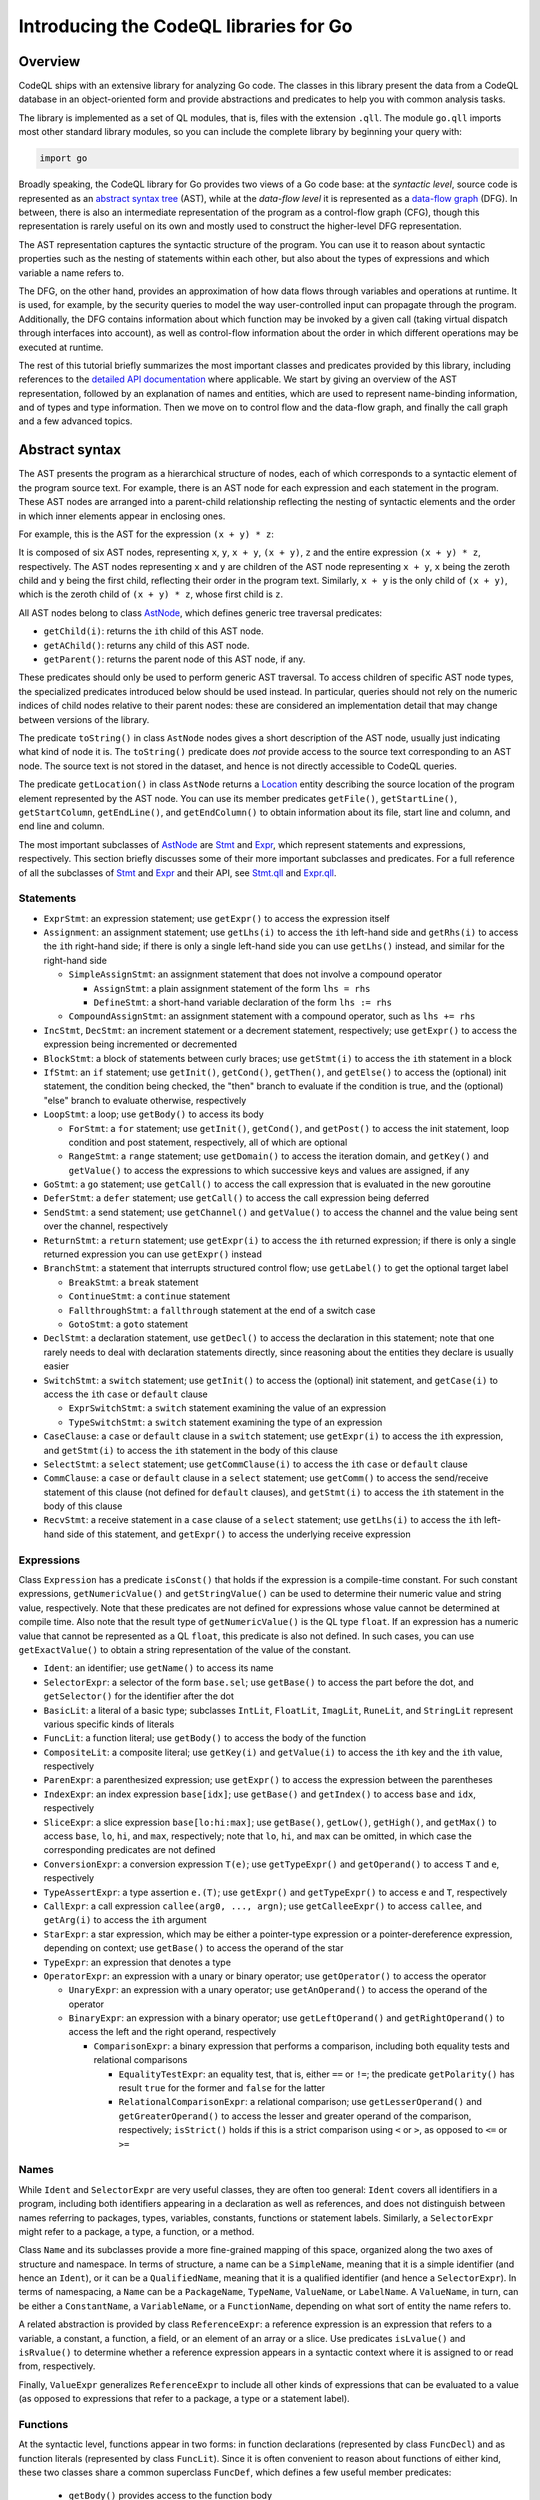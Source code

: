 Introducing the CodeQL libraries for Go
=======================================

Overview
--------

CodeQL ships with an extensive library for analyzing Go code.  The classes in this library present
the data from a CodeQL database in an object-oriented form and provide abstractions and predicates
to help you with common analysis tasks.

The library is implemented as a set of QL modules, that is, files with the extension ``.qll``. The
module ``go.qll`` imports most other standard library modules, so you can include the complete
library by beginning your query with:

.. code-block:: ql

   import go

Broadly speaking, the CodeQL library for Go provides two views of a Go code base: at the `syntactic
level`, source code is represented as an `abstract syntax tree
<https://wikipedia.org/wiki/Abstract_syntax_tree>`__ (AST), while at the `data-flow level` it is
represented as a `data-flow graph <https://en.wikipedia.org/wiki/Data-flow_analysis>`__ (DFG). In
between, there is also an intermediate representation of the program as a control-flow graph (CFG),
though this representation is rarely useful on its own and mostly used to construct the higher-level
DFG representation.

The AST representation captures the syntactic structure of the program. You can use it to reason
about syntactic properties such as the nesting of statements within each other, but also about the
types of expressions and which variable a name refers to.

The DFG, on the other hand, provides an approximation of how data flows through variables and
operations at runtime. It is used, for example, by the security queries to model the way
user-controlled input can propagate through the program. Additionally, the DFG contains information
about which function may be invoked by a given call (taking virtual dispatch through interfaces into
account), as well as control-flow information about the order in which different operations may be
executed at runtime.

The rest of this tutorial briefly summarizes the most important classes and predicates provided by
this library, including references to the `detailed API documentation
<https://help.semmle.com/qldoc/go/>`__ where applicable. We start by giving an overview of the AST
representation, followed by an explanation of names and entities, which are used to represent
name-binding information, and of types and type information. Then we move on to control flow and the
data-flow graph, and finally the call graph and a few advanced topics.

Abstract syntax
---------------

The AST presents the program as a hierarchical structure of nodes, each of which corresponds to a
syntactic element of the program source text. For example, there is an AST node for each expression
and each statement in the program. These AST nodes are arranged into a parent-child relationship
reflecting the nesting of syntactic elements and the order in which inner elements appear in
enclosing ones.

For example, this is the AST for the expression ``(x + y) * z``:

|ast|

It is composed of six AST nodes, representing ``x``, ``y``, ``x + y``, ``(x + y)``, ``z`` and the
entire expression ``(x + y) * z``, respectively. The AST nodes representing ``x`` and ``y`` are
children of the AST node representing ``x + y``, ``x`` being the zeroth child and ``y`` being the
first child, reflecting their order in the program text. Similarly, ``x + y`` is the only child of
``(x + y)``, which is the zeroth child of ``(x + y) * z``, whose first child is ``z``.

All AST nodes belong to class `AstNode
<https://help.semmle.com/qldoc/go/semmle/go/AST.qll/type.AST$AstNode.html>`__, which defines generic
tree traversal predicates:

-  ``getChild(i)``: returns the ``i``\ th child of this AST node.
-  ``getAChild()``: returns any child of this AST node.
-  ``getParent()``: returns the parent node of this AST node, if any.

These predicates should only be used to perform generic AST traversal. To access children of
specific AST node types, the specialized predicates introduced below should be used instead. In
particular, queries should not rely on the numeric indices of child nodes relative to their parent
nodes: these are considered an implementation detail that may change between versions of the
library.

The predicate ``toString()`` in class ``AstNode`` nodes gives a short description of the AST node,
usually just indicating what kind of node it is. The ``toString()`` predicate does `not` provide
access to the source text corresponding to an AST node. The source text is not stored in the
dataset, and hence is not directly accessible to CodeQL queries.

The predicate ``getLocation()`` in class ``AstNode`` returns a `Location
<https://help.semmle.com/qldoc/go/semmle/go/Locations.qll/type.Locations$Location.html>`__ entity
describing the source location of the program element represented by the AST node. You can use its
member predicates ``getFile()``, ``getStartLine()``, ``getStartColumn``, ``getEndLine()``, and
``getEndColumn()`` to obtain information about its file, start line and column, and end line and
column.

The most important subclasses of `AstNode
<https://help.semmle.com/qldoc/go/semmle/go/AST.qll/type.AST$AstNode.html>`__ are `Stmt
<https://help.semmle.com/qldoc/go/semmle/go/Stmt.qll/type.Stmt$Stmt.html>`__ and `Expr
<https://help.semmle.com/qldoc/go/semmle/go/Expr.qll/type.Expr$Expr.html>`__, which represent
statements and expressions, respectively. This section briefly discusses some of their more
important subclasses and predicates. For a full reference of all the subclasses of `Stmt
<https://help.semmle.com/qldoc/go/semmle/go/Stmt.qll/type.Stmt$Stmt.html>`__ and `Expr
<https://help.semmle.com/qldoc/go/semmle/go/Expr.qll/type.Expr$Expr.html>`__ and their API, see
`Stmt.qll <https://help.semmle.com/qldoc/go/semmle/go/Stmt.qll/module.Stmt.html>`__ and `Expr.qll
<https://help.semmle.com/qldoc/go/semmle/go/Expr.qll/module.Expr.html>`__.

Statements
~~~~~~~~~~

- ``ExprStmt``: an expression statement; use ``getExpr()`` to access the expression itself
- ``Assignment``: an assignment statement; use ``getLhs(i)`` to access the ``i``\ th left-hand side
  and ``getRhs(i)`` to access the ``i``\ th right-hand side; if there is only a single left-hand side
  you can use ``getLhs()`` instead, and similar for the right-hand side

  - ``SimpleAssignStmt``: an assignment statement that does not involve a compound operator

    - ``AssignStmt``: a plain assignment statement of the form ``lhs = rhs``
    - ``DefineStmt``: a short-hand variable declaration of the form ``lhs := rhs``

  - ``CompoundAssignStmt``: an assignment statement with a compound operator, such as ``lhs += rhs``

- ``IncStmt``, ``DecStmt``: an increment statement or a decrement statement, respectively; use
  ``getExpr()`` to access the expression being incremented or decremented
- ``BlockStmt``: a block of statements between curly braces; use ``getStmt(i)`` to access the
  ``i``\ th statement in a block
- ``IfStmt``: an ``if`` statement; use ``getInit()``, ``getCond()``, ``getThen()``, and
  ``getElse()`` to access the (optional) init statement, the condition being checked, the "then"
  branch to evaluate if the condition is true, and the (optional) "else" branch to evaluate
  otherwise, respectively
- ``LoopStmt``: a loop; use ``getBody()`` to access its body

  - ``ForStmt``: a ``for`` statement; use ``getInit()``, ``getCond()``, and ``getPost()`` to access
    the init statement, loop condition and post statement, respectively, all of which are optional

  - ``RangeStmt``: a ``range`` statement; use ``getDomain()`` to access the iteration domain, and
    ``getKey()`` and ``getValue()`` to access the expressions to which successive keys and values
    are assigned, if any

- ``GoStmt``: a ``go`` statement; use ``getCall()`` to access the call expression that is evaluated
  in the new goroutine
- ``DeferStmt``: a ``defer`` statement; use ``getCall()`` to access the call expression being
  deferred
- ``SendStmt``: a send statement; use ``getChannel()`` and ``getValue()`` to access the channel and
  the value being sent over the channel, respectively
- ``ReturnStmt``: a ``return`` statement; use ``getExpr(i)`` to access the ``i``\ th returned
  expression; if there is only a single returned expression you can use ``getExpr()`` instead
- ``BranchStmt``: a statement that interrupts structured control flow; use ``getLabel()`` to get the
  optional target label

  - ``BreakStmt``: a ``break`` statement
  - ``ContinueStmt``: a ``continue`` statement
  - ``FallthroughStmt``: a ``fallthrough`` statement at the end of a switch case
  - ``GotoStmt``: a ``goto`` statement

- ``DeclStmt``: a declaration statement, use ``getDecl()`` to access the declaration in this
  statement; note that one rarely needs to deal with declaration statements directly, since
  reasoning about the entities they declare is usually easier
- ``SwitchStmt``: a ``switch`` statement; use ``getInit()`` to access the (optional) init statement,
  and ``getCase(i)`` to access the ``i``\ th ``case`` or ``default`` clause

  - ``ExprSwitchStmt``: a ``switch`` statement examining the value of an expression
  - ``TypeSwitchStmt``: a ``switch`` statement examining the type of an expression

- ``CaseClause``: a ``case`` or ``default`` clause in a ``switch`` statement; use ``getExpr(i)`` to
  access the ``i``\ th expression, and ``getStmt(i)`` to access the ``i``\ th statement in the body
  of this clause
- ``SelectStmt``: a ``select`` statement; use ``getCommClause(i)`` to access the ``i``\ th ``case``
  or ``default`` clause
- ``CommClause``: a ``case`` or ``default`` clause in a ``select`` statement; use ``getComm()`` to
  access the send/receive statement of this clause (not defined for ``default`` clauses), and
  ``getStmt(i)`` to access the ``i``\ th statement in the body of this clause
- ``RecvStmt``: a receive statement in a ``case`` clause of a ``select`` statement; use
  ``getLhs(i)`` to access the ``i``\ th left-hand side of this statement, and ``getExpr()`` to
  access the underlying receive expression

Expressions
~~~~~~~~~~~

Class ``Expression`` has a predicate ``isConst()`` that holds if the expression is a compile-time
constant. For such constant expressions, ``getNumericValue()`` and ``getStringValue()`` can be used
to determine their numeric value and string value, respectively. Note that these predicates are not
defined for expressions whose value cannot be determined at compile time. Also note that the result
type of ``getNumericValue()`` is the QL type ``float``. If an expression has a numeric value that
cannot be represented as a QL ``float``, this predicate is also not defined. In such cases, you can
use ``getExactValue()`` to obtain a string representation of the value of the constant.

- ``Ident``: an identifier; use ``getName()`` to access its name
- ``SelectorExpr``: a selector of the form ``base.sel``; use ``getBase()`` to access the part before
  the dot, and ``getSelector()`` for the identifier after the dot
- ``BasicLit``: a literal of a basic type; subclasses ``IntLit``, ``FloatLit``, ``ImagLit``,
  ``RuneLit``, and ``StringLit`` represent various specific kinds of literals
- ``FuncLit``: a function literal; use ``getBody()`` to access the body of the function
- ``CompositeLit``: a composite literal; use ``getKey(i)`` and ``getValue(i)`` to access the
  ``i``\ th key and the ``i``\ th value, respectively
- ``ParenExpr``: a parenthesized expression; use ``getExpr()`` to access the expression between the
  parentheses
- ``IndexExpr``: an index expression ``base[idx]``; use ``getBase()`` and ``getIndex()`` to access
  ``base`` and ``idx``, respectively
- ``SliceExpr``: a slice expression ``base[lo:hi:max]``; use ``getBase()``, ``getLow()``,
  ``getHigh()``, and ``getMax()`` to access ``base``, ``lo``, ``hi``, and ``max``, respectively;
  note that ``lo``, ``hi``, and ``max`` can be omitted, in which case the corresponding predicates are not defined
- ``ConversionExpr``: a conversion expression ``T(e)``; use ``getTypeExpr()`` and ``getOperand()``
  to access ``T`` and ``e``, respectively
- ``TypeAssertExpr``: a type assertion ``e.(T)``; use ``getExpr()`` and ``getTypeExpr()`` to access
  ``e`` and ``T``, respectively
- ``CallExpr``: a call expression ``callee(arg0, ..., argn)``; use ``getCalleeExpr()`` to access
  ``callee``, and ``getArg(i)`` to access the ``i``\ th argument
- ``StarExpr``: a star expression, which may be either a pointer-type expression or a
  pointer-dereference expression, depending on context; use ``getBase()`` to access the operand of
  the star
- ``TypeExpr``: an expression that denotes a type
- ``OperatorExpr``: an expression with a unary or binary operator; use ``getOperator()`` to access
  the operator

  - ``UnaryExpr``: an expression with a unary operator; use ``getAnOperand()`` to access the operand
    of the operator
  - ``BinaryExpr``: an expression with a binary operator; use ``getLeftOperand()`` and
    ``getRightOperand()`` to access the left and the right operand, respectively

    - ``ComparisonExpr``: a binary expression that performs a comparison, including both equality
      tests and relational comparisons

      - ``EqualityTestExpr``: an equality test, that is, either ``==`` or ``!=``; the predicate
        ``getPolarity()`` has result ``true`` for the former and ``false`` for the latter
      - ``RelationalComparisonExpr``: a relational comparison; use ``getLesserOperand()`` and
        ``getGreaterOperand()`` to access the lesser and greater operand of the comparison,
        respectively; ``isStrict()`` holds if this is a strict comparison using ``<`` or ``>``,
        as opposed to ``<=`` or ``>=``

Names
~~~~~

While ``Ident`` and ``SelectorExpr`` are very useful classes, they are often too general: ``Ident``
covers all identifiers in a program, including both identifiers appearing in a declaration as well
as references, and does not distinguish between names referring to packages, types, variables,
constants, functions or statement labels. Similarly, a ``SelectorExpr`` might refer to a package, a
type, a function, or a method.

Class ``Name`` and its subclasses provide a more fine-grained mapping of this space, organized along
the two axes of structure and namespace. In terms of structure, a name can be a ``SimpleName``,
meaning that it is a simple identifier (and hence an ``Ident``), or it can be a ``QualifiedName``,
meaning that it is a qualified identifier (and hence a ``SelectorExpr``). In terms of namespacing, a
``Name`` can be a ``PackageName``, ``TypeName``, ``ValueName``, or ``LabelName``. A ``ValueName``,
in turn, can be either a ``ConstantName``, a ``VariableName``, or a ``FunctionName``, depending on
what sort of entity the name refers to.

A related abstraction is provided by class ``ReferenceExpr``: a reference expression is an
expression that refers to a variable, a constant, a function, a field, or an element of an array or
a slice. Use predicates ``isLvalue()`` and ``isRvalue()`` to determine whether a reference
expression appears in a syntactic context where it is assigned to or read from, respectively.

Finally, ``ValueExpr`` generalizes ``ReferenceExpr`` to include all other kinds of expressions that
can be evaluated to a value (as opposed to expressions that refer to a package, a type or a
statement label).

Functions
~~~~~~~~~

At the syntactic level, functions appear in two forms: in function declarations (represented by
class ``FuncDecl``) and as function literals (represented by class ``FuncLit``). Since it is often
convenient to reason about functions of either kind, these two classes share a common superclass
``FuncDef``, which defines a few useful member predicates:

  - ``getBody()`` provides access to the function body
  - ``getName()`` gets the function name; it is undefined for function literals, which do not have a
    name
  - ``getParameter(i)`` gets the ``i``\ th parameter of the function
  - ``getResultVar(i)`` gets the ``i``\ th result variable of the function; if there is only
    one result, ``getResultVar()`` can be used to access it
  - ``getACall()`` gets a data-flow node (see below) representing a call to this function

Entities and name binding
-------------------------

Not all elements of a code base can be represented as AST nodes. For example, functions defined in
the standard library or in a dependency do not have a source-level definition within the source code
of the program itself, and built-in functions like ``len`` do not have a definition at all. Hence
functions cannot simplify be identified with their definition, and similarly for variables, types,
and so on.

To smooth over this difference and provide a unified view of functions no matter where they are
defined, the Go library introduces the concept of an `entity`. An entity is a named program element,
that is, a package, a type, a constant, a variable, a field, a function, or a label. All entities
belong to class ``Entity``, which defines a few useful predicates:

  - ``getName()`` gets the name of the entity
  - ``hasQualifiedName(pkg, n)`` holds if this entity is declared it package ``pkg`` and has name
    ``n``; this predicate is only defined for types, functions, and package-level variables and
    constants (but not for methods or local variables)
  - ``getDeclaration()`` connects an entity to its declaring identifier, if any
  - ``getAReference()`` gets a ``Name`` that refers to this entity

Conversely, class ``Name`` defines a predicate ``getTarget()`` that gets the entity to which the
name refers.

Class ``Entity`` has several subclasses representing specific kinds of entities: ``PackageEntity``
for packages; ``TypeEntity`` for types; ``ValueEntity`` for constants (``Constant``), variables
(``Variable``), and functions (``Function``); and ``Label`` for statement labels.

Class ``Variable``, in turn, has a few subclasses representing specific kinds of variables: a
``LocalVariable`` is a variable declared in a local scope, that is, not at package level;
``ReceiverVariable``, ``Parameter`` and ``ResultVariable`` describe receivers, parameters and
results, respectively, and define a predicate ``getFunction()`` to access the corresponding
function. Finally, class ``Field`` represents struct fields, and provides a member predicate
``hasQualifiedName(pkg, tp, f)`` that holds if this field has name ``f`` and belongs to type ``tp``
in package ``pkg``. (Note that due to embedding the same field can belong to multiple types.)

Class ``Function`` has a subclass ``Method`` representing methods (including both interface methods
and methods defined on a named type). Similar to ``Field``, ``Method`` provides a member predicate
``hasQualifiedName(pkg, tp, m)`` that holds if this method has name ``m`` and belongs to type ``t``
in package ``pkg``. Predicate ``implements(m2)`` holds if this method implements method ``m2``, that
is, it has the same name and signature as ``m2`` and it belongs to a type that implements the
interface to which ``m2`` belongs. For any function, ``getACall()`` provides access to call sites
that may call this function, possibly through virtual dispatch.

Finally, module ``Builtin`` provides a convenient way of looking up the entities corresponding to
built-in functions and types. For example, ``Builtin::len()`` is the entity representing the
built-in function ``len``, ``Builtin::bool()`` is the ``bool`` type, and ``Builtin::null()`` is the
value ``nil``.

Type information
----------------

Types are represented by class ``Type`` and its subclasses, such as ``BoolType`` for the built-in
type ``bool``; ``NumericType`` for the various numeric types including ``IntType``, ``Uint8Type``,
``Float64Type`` and others; ``StringType`` for the type ``string``; ``NamedType``, ``ArrayType``,
``SliceType``, ``StructType``, ``InterfaceType``, ``PointerType``, ``MapType``, ``ChanType`` for
named types, arrays, slices, structs, interfaces, pointers, maps, and channels, respectively.
Finally, ``SignatureType`` represents function types.

Note that the type ``BoolType`` is distinct from the entity ``Builtin::bool()``: the latter views
``bool`` as a declared entity, the former as a type. You can, however, map from types to their
corresponding entity (if any) using the predicate ``getEntity()``.

Class ``Expr`` and class ``Entity`` both define a predicate ``getType()`` to determine the type of
an expression or entity. If the type of an expression or entity cannot be determined (for example
because some dependency could not be found during extraction), it will be associated with an invalid
type of class ``InvalidType``.

Control flow
------------

Most CodeQL query writers will rarely use the control-flow representation of a program directly, but
it is nevertheless useful to understand how it works.

Unlike the abstract syntax tree, which views the program as a hierarchy of AST nodes, the
control-flow graph views it as a collection of `control-flow nodes`, each representing a single
operation performed at runtime. These nodes are connected to each other by (directed) edges
representing the order in which operations are performed.

For example, consider the following code snippet:

.. code-block:: go

  x := 0
  if p != nil {
    x = p.f
  }
  return x

In the AST, this is represented as an ``IfStmt`` and a ``ReturnStmt``, with the former having an
``NeqExpr`` and a ``BlockStmt`` as its children, and so on. This provides a very detailed picture of
the syntactic structure of the code, but it does not immediately help us reasoning about the order
in which the various operations such as the comparison and the assignment are performed.

In the CFG, there are nodes corresponding to ``x := 0``, ``p != nil``, ``x = p.f``, and ``return
x``, as well as a few others. The edges between these nodes model the possible execution orders of
these statements and expressions, and look as follows (simplified somewhat for presentational
purposes):

|cfg|

For example, the edge from ``p != nil`` to ``x = p.f`` models the case where the comparison
evaluates to ``true`` and the "then" branch is evaluated, while the edge from ``p != nil`` to
``return x`` models the case where the comparison evaluates to ``false`` and the "then" branch is
skipped.

Note, in particular, that a CFG node can have multiple outgoing edges (like from ``x == nil``) as
well as multiple incoming edges (like into ``return x``) to represent control-flow branching at
runtime.

Also note that only AST nodes that perform some kind of operation on values have a corresponding CFG
node. This includes expressions (such as the comparison ``p != nil``), assignment statements (such
as ``x = p.f``) and return statements (such as ``return x``), but not statements that serve a purely
syntactic purpose (such as block statements) and statements whose semantics is already reflected by
the CFG edges (such as ``if`` statements).

It is important to point out that the control-flow graph provided by the CodeQL libraries for Go
only models `local` control flow, that is, flow within a single function. Flow from function calls
to the function they invoke, for example, is not represented by control-flow edges.

In CodeQL, control-flow nodes are represented by class ``ControlFlow::Node``, and the edges between
nodes are captured by the member predicates ``getASuccessor()`` and ``getAPredecessor()`` of
``ControlFlow::Node``. In addition to control-flow nodes representing runtime operations, each
function also has a synthetic entry node and an exit node, representing the start and end of an
execution of the function, respectively. These exist to ensure that the control-flow graph
corresponding to a function has a unique entry node and a unique exit node, which is required for
many standard control-flow analysis algorithms.

Data flow
---------

At the data-flow level, the program is thought of as a collection of `data-flow nodes`. These nodes
are connected to each other by (directed) edges representing the way data flows through the program
at runtime.

For example, there are data-flow nodes corresponding to expressions and other data-flow nodes
corresponding to variables (`SSA variables
<https://en.wikipedia.org/wiki/Static_single_assignment_form>`__, to be precise). Here is the
data-flow graph corresponding to the code snippet shown above, ignoring SSA conversion for
simplicity:

|dfg|

Note that unlike in the control-flow graph, the assignments ``x := 0`` and ``x = p.f`` are not
represented as nodes. Instead, they are expressed as edges between the node representing the
right-hand side of the assignment and the node representing the variable on the left-hand side. For
any subsequent uses of that variable, there is a data-flow edge from the variable to that use, so by
following the edges in the data-flow graph we can trace the flow of values through variables at
runtime.

It is important to point out that the data-flow graph provided by the CodeQL libraries for Go only
models `local` flow, that is, flow within a single function. Flow from arguments in a function call
to the corresponding function parameters, for example, is not represented by data-flow edges.

In CodeQL, data-flow nodes are represented by class ``DataFlow::Node``, and the edges between nodes
are captured by the predicate ``DataFlow::localFlowStep``. The predicate ``DataFlow::localFlow``
generalizes this from a single flow step to zero or more flow steps.

Most expressions have a corresponding data-flow node (exceptions include type expressions, statement
labels and other expressions that do not have a value). To map from the AST node of an expression to
the corresponding DFG node, use ``DataFlow::exprNode``. Note that the AST node and the DFG node are
different entities and cannot be used interchangeably.

There is also a predicate ``asExpr()`` on ``DataFlow::Node`` that allows you to recover the
expression underlying a DFG node. However, this predicate should be used with caution, since many
data-flow nodes do not correspond to an expression, and so this predicate will not be defined for
them.

Similar to ``Expr``, ``DataFlow::Node`` has a member predicate ``getType()`` to determine the type
of a node, as well as predicates ``getNumericValue()``, ``getStringValue()``, and
``getExactValue()`` to retrieve the value of a node if it is constant.

Important subclasses of ``DataFlow::Node`` include:

  - ``DataFlow::CallNode``: a function call or method call; use ``getArgument(i)`` and
    ``getResult(i)`` to obtain the data-flow nodes corresponding to the ``i``\ th argument and the
    ``i``\ th result of this call, respectively; if there is only a single result, ``getResult()``
    will return it
  - ``DataFlow::ParameterNode``: a parameter of a function; use ``asParameter()`` to access the
    corresponding AST node
  - ``DataFlow::BinaryOperationNode``: an operation involving a binary operator; each ``BinaryExpr``
    has a corresponding ``BinaryOperationNode``, but there are also binary operations that are not
    explicit at the AST level, such as those arising from compound assignments and increment/
    decrement statements; at the AST level, ``x + 1``, ``x += 1`` and ``x++`` are represented by
    different kinds of AST nodes, while at the DFG level they are all modelled as a binary
    operation node with operands ``x`` and ``1``
  - ``DataFlow::UnaryOperationNode``: analogous, but for unary operators
  - ``DataFlow::PointerDereferenceNode``: a pointer dereference, either explicit in an expression of
    the form ``*p``, or implicit in a field or method reference through a pointer
  - ``DataFlow::AddressOperationNode``: analogous, but for taking the address of an entity
  - ``DataFlow::RelationalComparisonNode``, ``DataFlow::EqualityTestNode``: data-flow nodes
    corresponding to ``RelationalComparisonExpr`` and ``EqualityTestExpr`` AST nodes

Finally, classes ``Read`` and ``Write`` represent, respectively, a read or a write of a variable, a
field, or an element of an array, a slice or a map. Use their member predicates ``readsVariable``,
``writesVariable``, ``readsField``, ``writesField``, ``readsElement`` and ``writesElement`` to
determine what the read/write refers to.

Call graph
----------

The call graph connects function (and method) calls to the functions they invoke. Call graph
information is made available by two member predicates on ``DataFlow::CallNode``: ``getTarget()``
returns the declared target of a call, while ``getACallee()`` returns all possible actual functions
a call may invoke at runtime.

These two predicates differ in how they handle calls to interface methods: while ``getTarget()``
will return the interface method itself, ``getACallee()`` will return all concrete methods that
implement the interface method.

Global data flow and taint tracking
-----------------------------------

The predicates ``DataFlow::localFlowStep`` and ``DataFlow::localFlow`` are useful for reasoning
about the flow of values in a single function. However, more advanced use cases, particularly in
security analysis, will invariably require reasoning about global data flow, including flow into,
out of, and across function calls, and through fields.

In CodeQL, such reasoning is expressed in terms of `data-flow configurations`. A data-flow
configuration has three ingredients: sources, sinks, and barriers (also called sanitizers), all of
which are sets of data-flow nodes. Given these three sets, CodeQL provides a general mechanism for
finding paths from a source to a sink, possibly going into and out of functions and fields, but
never flowing through a barrier.

To define a data-flow configuration, you can define a subclass of ``DataFlow::Configuration``,
overriding the member predicates ``isSource``, ``isSink``, and ``isBarrier`` to define the sets of
sources, sinks and barriers.

Going beyond pure data flow, many security analysis need to perform more general `taint tracking`,
which also considers flow through value-transforming operations such as string operations. To track
taint, you can define a subclass of ``TaintTracking::Configuration``, which works similar to
data-flow configurations.

A detailed exposition of global data flow and taint tracking is out of scope for this brief
introduction. See `Introduction to data flow analysis with CodeQL
<https://help.semmle.com/QL/learn-ql/intro-to-data-flow.html>`__ for a general overview of data flow
and taint tracking.

Advanced libraries
------------------

Finally, we briefly describe a few concepts and libraries that are useful for advanced query
writers.

Basic blocks and dominance
~~~~~~~~~~~~~~~~~~~~~~~~~~

Many important control-flow analyses organize control-flow nodes into `basic blocks
<https://en.wikipedia.org/wiki/Basic_block>`__, which are maximal straight-line sequences of
control-flow nodes without any branching. In the CodeQL libraries, basic blocks are represented by
class ``BasicBlock``. Each control-flow node belongs to a basic block. You can use the predicate
``getBasicBlock()`` in class ``ControlFlow::Node`` and the predicate ``getNode(i)`` in
``BasicBlock`` to move from one to the other.

Dominance is a standard concept in control-flow analysis: a basic block ``dom`` is said to
`dominate` a basic block ``bb`` if any path through the control-flow graph from the entry node to
the first node of ``bb`` must pass through ``dom``. In other words, whenever program execution
reaches the beginning of ``bb``, it must have come through ``dom``. Each basic block is moreover
considered to dominate itself.

Dually, a basic block ``postdom`` is said to `post-dominate` a basic block ``bb`` if any path
through the control-flow graph from the last node of ``bb`` to the exit node must pass through
``postdom``. In other words, after program execution leaves ``bb``, it must eventually reach
``postdom``.

These two concepts are captured by two member predicates ``dominates`` an ``postDominates`` of class
``BasicBlock``.

Condition guard nodes
~~~~~~~~~~~~~~~~~~~~~

A condition guard node is a synthetic control-flow node that records the fact that at some point in
the control-flow graph the truth value of a condition is known. For example, consider again the code snippet we saw above:

.. code-block:: go

  x := 0
  if p != nil {
    x = p.f
  }
  return x

At the beginning of the "then" branch ``p`` is known not be ``nil``. This knowledge is encoded in
the control-flow graph by a condition guard node preceding the assignment to ``x``, recording the
fact that ``p != nil`` is ``true`` at this point:

|cfg2|

A typical use of this information would be in an analyis that looks for ``nil`` dereferences: such
an analysis would be able to conclude that the field read ``p.f`` is safe because it is immediately
preceded by a condition guard node guaranteeing that ``p`` is not ``nil``.

In CodeQL, condition guard nodes are represented by class ``ControlFlow::ConditionGuardNode`` which
offers a variety of member predicates to reason about which conditions a guard node guarantees.

Static single-assignment form
~~~~~~~~~~~~~~~~~~~~~~~~~~~~~

`Static single-assignment form <https://en.wikipedia.org/wiki/Static_single_assignment_form>`__ (SSA
form for short) is a program representation in which the original program variables are mapped onto
more fine-grained `SSA variables`. Each SSA variable has exactly one definition, so program
variables with multiple assignments correspond to multiple SSA variables.

Most of the time query authors do not have to deal with SSA form directly. The data-flow graph uses
it under the hood, and so most of the benefits derived from SSA can be gained by simply using the
data-flow graph.

For example, the data-flow graph for our running example actually looks more like this:

|ssa|

Note that the program variable ``x`` has been mapped onto three distinct SSA variables ``x1``,
``x2`` and ``x3``. In this case there is not much benefit to such a representation, but in general
SSA form has well-known advantages for data-flow analysis for which we refer to the literature.

If you do need to work with raw SSA variables, they are represented by the class ``SsaVariable``.
Class ``SsaDefinition`` represents definitions of SSA variables, which have a one-to-one
correspondence with ``SsaVariable``\ s. Member predicates ``getDefinition()`` and ``getVariable()``
exist to map from one to the other. You can use member predicate ``getAUse()`` of ``SsaVariable`` to
look for uses of an SSA variable. To access the program variable underlying an SSA variable, use
member predicate ``getSourceVariable()``.

Global value numbering
~~~~~~~~~~~~~~~~~~~~~~

`Global value numbering <https://en.wikipedia.org/wiki/Value_numbering>`__ is a technique for
determining when two computations in a program are guaranteed to yield the same result. This is done
by associating with each data-flow node an abstract representation of its value (conventionally
called a `value number`, even though in practice it is not usually a number) such that identical
computations are represented by identical value numbers.

Since this is an undecidable problem, global value numbering is `conservative` in the sense that if
two data-flow nodes have the same value number they are guaranteed to have the same value at
runtime, but not conversely. (That is, there may be data-flow nodes that do, in fact, always
evaluate to the same value, but their value numbers are different.)

In the CodeQL libraries for Go, you can use the ``globalValueNumber(nd)`` predicate to compute the
global value number for a data-flow node ``nd``. Value numbers are represented as an opaque QL type
``GVN`` that provides very little information. Usually, all you need to do with global value numbers
is to compare them to each other to determine whether two data-flow nodes have the same value.

What next?
----------

-  Find out more about QL in the `QL language handbook <https://help.semmle.com/QL/ql-handbook/index.html>`__ and `QL language specification <https://help.semmle.com/QL/ql-spec/language.html>`__.
-  Learn more about the query console in `Using the query console <https://lgtm.com/help/lgtm/using-query-console>`__.

.. |ast| image:: ast.png
.. |cfg| image:: cfg.png
.. |dfg| image:: dfg.png
.. |cfg2| image:: cfg2.png
.. |ssa| image:: ssa.png
